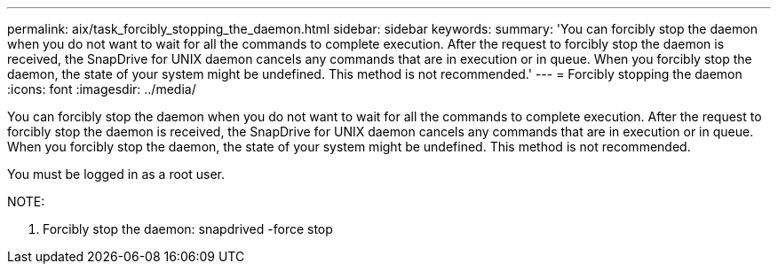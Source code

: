 ---
permalink: aix/task_forcibly_stopping_the_daemon.html
sidebar: sidebar
keywords: 
summary: 'You can forcibly stop the daemon when you do not want to wait for all the commands to complete execution. After the request to forcibly stop the daemon is received, the SnapDrive for UNIX daemon cancels any commands that are in execution or in queue. When you forcibly stop the daemon, the state of your system might be undefined. This method is not recommended.'
---
= Forcibly stopping the daemon
:icons: font
:imagesdir: ../media/

[.lead]
You can forcibly stop the daemon when you do not want to wait for all the commands to complete execution. After the request to forcibly stop the daemon is received, the SnapDrive for UNIX daemon cancels any commands that are in execution or in queue. When you forcibly stop the daemon, the state of your system might be undefined. This method is not recommended.

You must be logged in as a root user.

NOTE:

. Forcibly stop the daemon: snapdrived -force stop
